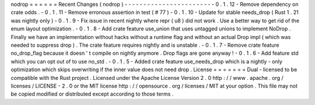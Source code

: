 nodrop
=
=
=
=
=
=
Recent
Changes
(
nodrop
)
-
-
-
-
-
-
-
-
-
-
-
-
-
-
-
-
-
-
-
-
-
-
-
-
0
.
1
.
12
-
Remove
dependency
on
crate
odds
.
-
0
.
1
.
11
-
Remove
erronous
assertion
in
test
(
#
77
)
-
0
.
1
.
10
-
Update
for
stable
needs_drop
(
Rust
1
.
21
was
nightly
only
)
-
0
.
1
.
9
-
Fix
issue
in
recent
nightly
where
repr
(
u8
)
did
not
work
.
Use
a
better
way
to
get
rid
of
the
enum
layout
optimization
.
-
0
.
1
.
8
-
Add
crate
feature
use_union
that
uses
untagged
unions
to
implement
NoDrop
.
Finally
we
have
an
implementation
without
hacks
without
a
runtime
flag
and
without
an
actual
Drop
impl
(
which
was
needed
to
suppress
drop
)
.
The
crate
feature
requires
nightly
and
is
unstable
.
-
0
.
1
.
7
-
Remove
crate
feature
no_drop_flag
because
it
doesn
'
t
compile
on
nightly
anymore
.
Drop
flags
are
gone
anyway
!
-
0
.
1
.
6
-
Add
feature
std
which
you
can
opt
out
of
to
use
no_std
.
-
0
.
1
.
5
-
Added
crate
feature
use_needs_drop
which
is
a
nightly
-
only
optimization
which
skips
overwriting
if
the
inner
value
does
not
need
drop
.
License
=
=
=
=
=
=
=
Dual
-
licensed
to
be
compatible
with
the
Rust
project
.
Licensed
under
the
Apache
License
Version
2
.
0
http
:
/
/
www
.
apache
.
org
/
licenses
/
LICENSE
-
2
.
0
or
the
MIT
license
http
:
/
/
opensource
.
org
/
licenses
/
MIT
at
your
option
.
This
file
may
not
be
copied
modified
or
distributed
except
according
to
those
terms
.
